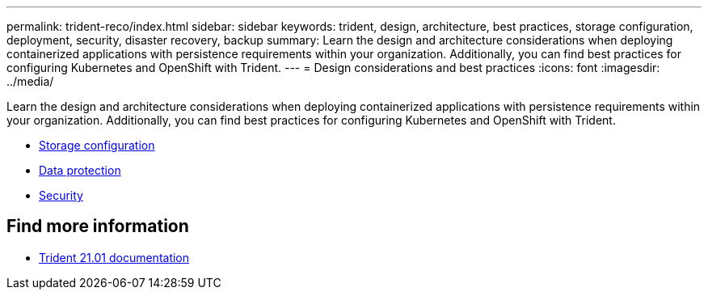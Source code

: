 ---
permalink: trident-reco/index.html
sidebar: sidebar
keywords: trident, design, architecture, best practices, storage configuration, deployment, security, disaster recovery, backup
summary: Learn the design and architecture considerations when deploying containerized applications with persistence requirements within your organization. Additionally, you can find best practices for configuring Kubernetes and OpenShift with Trident.
---
= Design considerations and best practices
:icons: font
:imagesdir: ../media/

[.lead]
Learn the design and architecture considerations when deploying containerized applications with persistence requirements within your organization. Additionally, you can find best practices for configuring Kubernetes and OpenShift with Trident.

* link:storage-config-best-practices.html[Storage configuration]
* link:backup.html[Data protection]
* link:security-reco.html[Security]

== Find more information
* https://netapp-trident.readthedocs.io/en/stable-v21.01/[Trident 21.01 documentation^]
